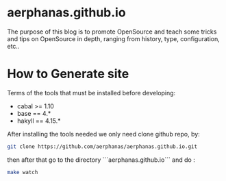 * aerphanas.github.io

The purpose of this blog is to promote OpenSource and teach some tricks
and tips on OpenSource in depth, ranging from history, type, configuration, etc..

* How to Generate site
Terms of the tools that must be installed before developing:

- cabal  >= 1.10
- base   == 4.*
- hakyll == 4.15.*

After installing the tools needed we only need clone github repo, by:

#+begin_src sh
git clone https://github.com/aerphanas/aerphanas.github.io.git
#+end_src

then after that go to the directory ```aerphanas.github.io``` and do :

#+begin_src sh
make watch
#+end_src

